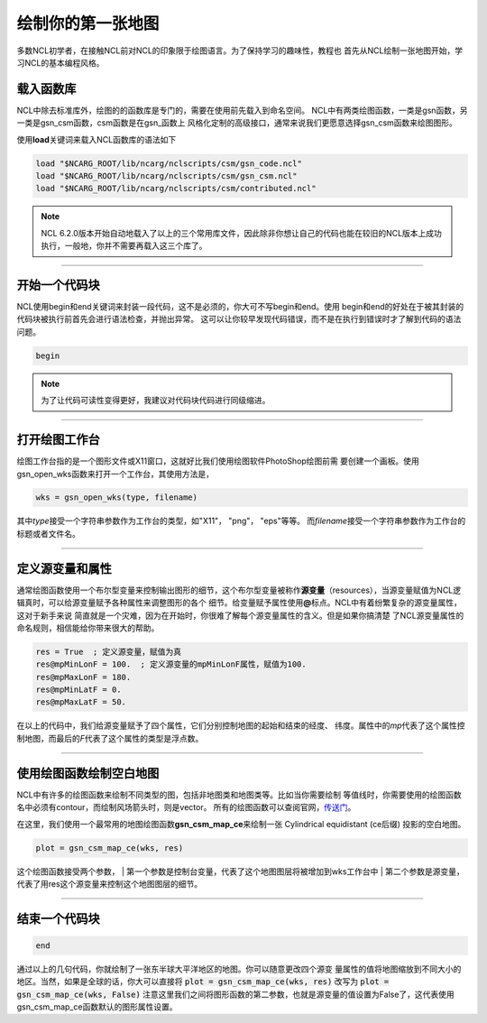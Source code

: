 绘制你的第一张地图
=====================

多数NCL初学者，在接触NCL前对NCL的印象限于绘图语言。为了保持学习的趣味性，教程也
首先从NCL绘制一张地图开始，学习NCL的基本编程风格。

载入函数库
----------------
NCL中除去标准库外，绘图的的函数库是专门的，需要在使用前先载入到命名空间。
NCL中有两类绘图函数，一类是gsn函数，另一类是gsn_csm函数，csm函数是在gsn_函数上
风格化定制的高级接口，通常来说我们更愿意选择gsn_csm函数来绘图图形。

使用\ **load**\ 关键词来载入NCL函数库的语法如下

.. code::

    load "$NCARG_ROOT/lib/ncarg/nclscripts/csm/gsn_code.ncl"
    load "$NCARG_ROOT/lib/ncarg/nclscripts/csm/gsn_csm.ncl"
    load "$NCARG_ROOT/lib/ncarg/nclscripts/csm/contributed.ncl"

.. note:: NCL 6.2.0版本开始自动地载入了以上的三个常用库文件，因此除非你想让自己的代码也能在较旧的NCL版本上成功执行，一般地，你并不需要再载入这三个库了。

________________________________________________________________________________

开始一个代码块
----------------
NCL使用begin和end关键词来封装一段代码，这不是必须的，你大可不写begin和end。使用
begin和end的好处在于被其封装的代码块被执行前首先会进行语法检查，并抛出异常。
这可以让你较早发现代码错误，而不是在执行到错误时才了解到代码的语法问题。

.. code::

    begin
.. note:: 为了让代码可读性变得更好，我建议对代码块代码进行同级缩进。
________________________________________________________________________________

打开绘图工作台
----------------
绘图工作台指的是一个图形文件或X11窗口，这就好比我们使用绘图软件PhotoShop绘图前需
要创建一个画板。使用gsn_open_wks函数来打开一个工作台，其使用方法是，

.. code::

    wks = gsn_open_wks(type, filename)

其中\ *type*\ 接受一个字符串参数作为工作台的类型，如"X11"， "png"， "eps"等等。
而\ *filename*\ 接受一个字符串参数作为工作台的标题或者文件名。

________________________________________________________________________________

定义源变量和属性
------------------
通常绘图函数使用一个布尔型变量来控制输出图形的细节，这个布尔型变量被称作\ **源变量**\ 
（resources），当源变量赋值为NCL逻辑真时，可以给源变量赋予各种属性来调整图形的各个
细节。给变量赋予属性使用\ **@**\ 标点。NCL中有着纷繁复杂的源变量属性，这对于新手来说
简直就是一个灾难，因为在开始时，你很难了解每个源变量属性的含义。但是如果你搞清楚
了NCL源变量属性的命名规则，相信能给你带来很大的帮助。

.. code::

    res = True  ; 定义源变量，赋值为真
    res@mpMinLonF = 100.  ; 定义源变量的mpMinLonF属性，赋值为100.
    res@mpMaxLonF = 180.
    res@mpMinLatF = 0.
    res@mpMaxLatF = 50.

在以上的代码中，我们给源变量赋予了四个属性，它们分别控制地图的起始和结束的经度、
纬度。属性中的\ *mp*\ 代表了这个属性控制地图，而最后的\ *F*\ 代表了这个属性的类型是浮点数。

________________________________________________________________________________

使用绘图函数绘制空白地图
--------------------------
NCL中有许多的绘图函数来绘制不同类型的图，包括非地图类和地图类等。比如当你需要绘制
等值线时，你需要使用的绘图函数名中必须有contour，而绘制风场箭头时，则是vector。
所有的绘图函数可以查阅官网，`传送门 <https://www.ncl.ucar.edu/Document/Functions/graphics_routines.shtml>`_。

在这里，我们使用一个最常用的地图绘图函数\ **gsn_csm_map_ce**\ 来绘制一张
Cylindrical equidistant (ce后缀) 投影的空白地图。

.. code::

    plot = gsn_csm_map_ce(wks, res)

这个绘图函数接受两个参数，
| 第一个参数是控制台变量，代表了这个地图图层将被增加到wks工作台中
| 第二个参数是源变量，代表了用res这个源变量来控制这个地图图层的细节。

________________________________________________________________________________

结束一个代码块
----------------
.. code::

    end

通过以上的几句代码，你就绘制了一张东半球大平洋地区的地图。你可以随意更改四个源变
量属性的值将地图缩放到不同大小的地区。当然，如果是全球的话，你大可以直接将
:code:`plot = gsn_csm_map_ce(wks, res)` 改写为
:code:`plot = gsn_csm_map_ce(wks, False)`
注意这里我们之间将图形函数的第二参数，也就是源变量的值设置为False了，这代表使用
gsn_csm_map_ce函数默认的图形属性设置。